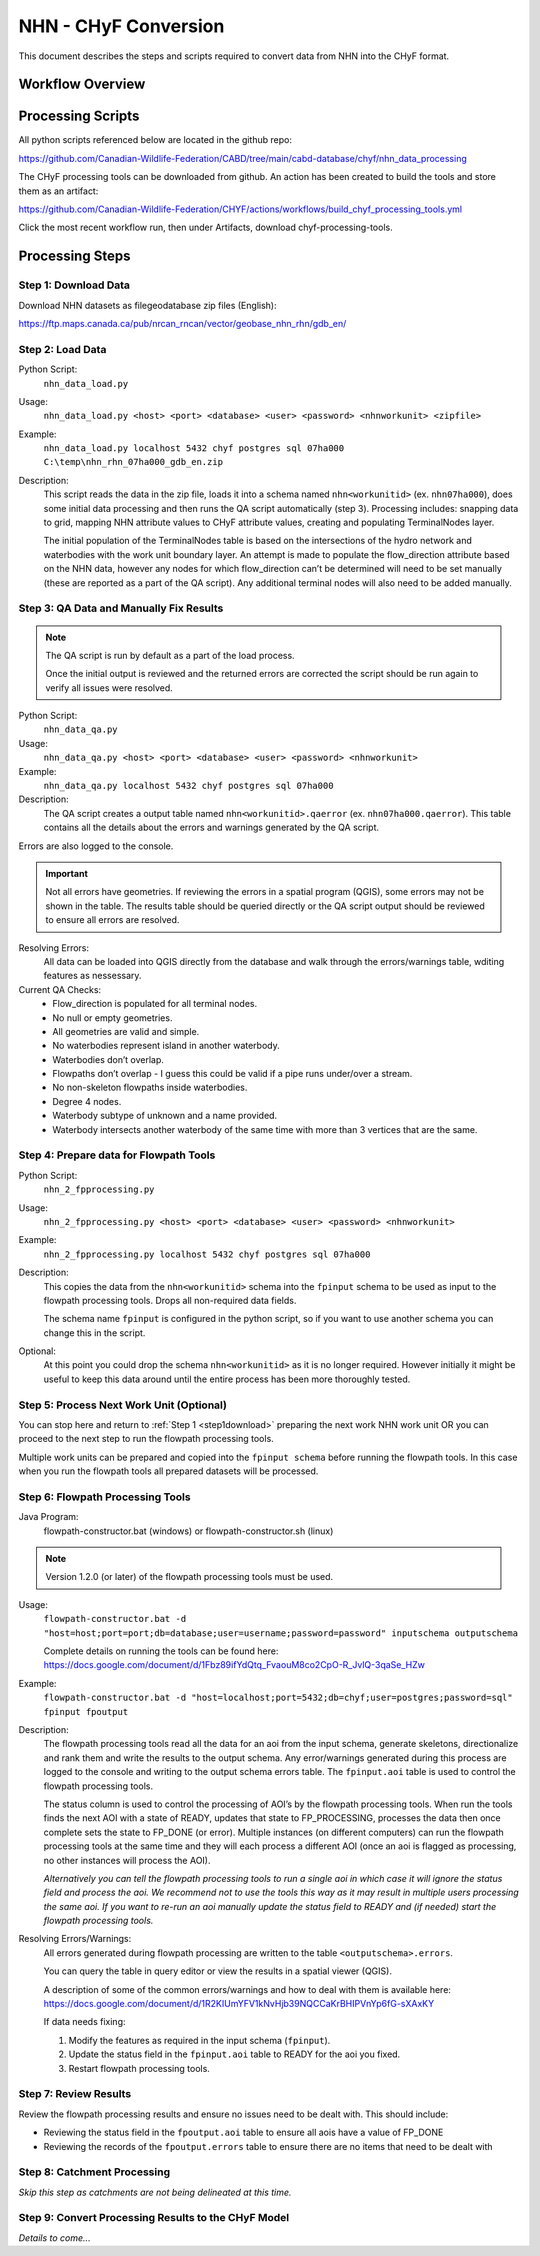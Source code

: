 =====================
NHN - CHyF Conversion 
=====================

This document describes the steps and scripts required to convert data from NHN into the CHyF format.

Workflow Overview
-----------------

.. image:: img/processing_workflow_b.png
    :align: center

Processing Scripts
------------------

All python scripts referenced below are located in the github repo:

https://github.com/Canadian-Wildlife-Federation/CABD/tree/main/cabd-database/chyf/nhn_data_processing

The CHyF processing tools can be downloaded from github.  An action has been created to build the tools and store them as an artifact:

https://github.com/Canadian-Wildlife-Federation/CHYF/actions/workflows/build_chyf_processing_tools.yml

Click the most recent workflow run, then under Artifacts, download chyf-processing-tools.

.. image:: img/build_a.png
    :align: center

.. image:: img/build_b.png
    :align: center

Processing Steps
----------------

.. _step1download:

Step 1: Download Data
~~~~~~~~~~~~~~~~~~~~~

Download NHN datasets as filegeodatabase zip files (English):

https://ftp.maps.canada.ca/pub/nrcan_rncan/vector/geobase_nhn_rhn/gdb_en/

Step 2: Load Data
~~~~~~~~~~~~~~~~~

Python Script:
 ``nhn_data_load.py``

Usage:
 ``nhn_data_load.py <host> <port> <database> <user> <password> <nhnworkunit> <zipfile>``

Example:
 ``nhn_data_load.py localhost 5432 chyf postgres sql 07ha000 C:\temp\nhn_rhn_07ha000_gdb_en.zip``

Description:
 This script reads the data in the zip file, loads it into a schema named ``nhn<workunitid>`` (ex. ``nhn07ha000``), does some initial data processing and then runs the QA script automatically (step 3). Processing includes: snapping data to grid, mapping NHN attribute values to CHyF attribute values, creating and populating TerminalNodes layer.

 The initial population of the TerminalNodes table is based on the intersections of the hydro network and waterbodies with the work unit boundary layer. An attempt is made to populate the flow_direction attribute based on the NHN data, however any nodes for which flow_direction can’t be determined will need to be set manually (these are reported as a part of the QA script). Any additional terminal nodes will also need to be added manually.

Step 3: QA Data and Manually Fix Results
~~~~~~~~~~~~~~~~~~~~~~~~~~~~~~~~~~~~~~~~

.. note::
   The QA script is run by default as a part of the load process. 
   
   Once the initial output is reviewed and the returned errors are corrected the script should be run again to verify all issues were resolved.

Python Script: 
 ``nhn_data_qa.py``

Usage:
 ``nhn_data_qa.py <host> <port> <database> <user> <password> <nhnworkunit>``

Example:
 ``nhn_data_qa.py localhost 5432 chyf postgres sql 07ha000``

Description:
 The QA script creates a output table named ``nhn<workunitid>.qaerror`` (ex. ``nhn07ha000.qaerror``). This table contains all the details about the errors and warnings generated by the QA script.

.. csv-table:: 
    :file: tbl/qa_outputs.csv
    :widths: 30, 70
    :header-rows: 1

Errors are also logged to the console.

.. important::
   Not all errors have geometries. If reviewing the errors in a spatial program (QGIS), some errors may not be shown in the table. The results table should be queried directly or the QA script output should be reviewed to ensure all errors are resolved.

Resolving Errors:
 All data can be loaded into QGIS directly from the database and walk through the errors/warnings table, wditing features as nessessary.

Current QA Checks:
 * Flow_direction is populated for all terminal nodes.
 * No null or empty geometries.
 * All geometries are valid and simple.
 * No waterbodies represent island in another waterbody.
 * Waterbodies don’t overlap.
 * Flowpaths don’t overlap - I guess this could be valid if a pipe runs under/over a stream. 
 * No non-skeleton flowpaths inside waterbodies.
 * Degree 4 nodes.
 * Waterbody subtype of unknown and a name provided.
 * Waterbody intersects another waterbody of the same time with more than 3 vertices that are the same.

Step 4: Prepare data for Flowpath Tools
~~~~~~~~~~~~~~~~~~~~~~~~~~~~~~~~~~~~~~~
Python Script: 
 ``nhn_2_fpprocessing.py``

Usage:
 ``nhn_2_fpprocessing.py <host> <port> <database> <user> <password> <nhnworkunit>``

Example:
 ``nhn_2_fpprocessing.py localhost 5432 chyf postgres sql 07ha000``

Description:
 This copies the data from the ``nhn<workunitid>`` schema into the ``fpinput`` schema to be used as input to the flowpath processing tools. Drops all non-required data fields.

 The schema name ``fpinput`` is configured in the python script, so if you want to use another schema you can change this in the script. 

Optional:
 At this point you could drop the schema ``nhn<workunitid>`` as it is no longer required. However initially it might be useful to keep this data around until the entire process has been more thoroughly tested.

Step 5: Process Next Work Unit (Optional)
~~~~~~~~~~~~~~~~~~~~~~~~~~~~~~~~~~~~~~~~~
You can stop here and return to :ref:`Step 1 <step1download>` preparing the next work NHN work unit OR you can proceed to the next step to run the flowpath processing tools.

Multiple work units can be prepared and copied into the ``fpinput schema`` before running the flowpath tools.  In this case when you run the flowpath tools all prepared datasets will be processed.  

Step 6: Flowpath Processing Tools
~~~~~~~~~~~~~~~~~~~~~~~~~~~~~~~~~

Java Program:
 flowpath-constructor.bat (windows) or flowpath-constructor.sh (linux)

.. Note::
   Version 1.2.0 (or later) of the flowpath processing tools must be used.

Usage:
 ``flowpath-constructor.bat -d "host=host;port=port;db=database;user=username;password=password" inputschema outputschema``

 Complete details on running the tools can be found here: https://docs.google.com/document/d/1Fbz89ifYdQtq_FvaouM8co2CpO-R_JvlQ-3qaSe_HZw

Example:
 ``flowpath-constructor.bat -d "host=localhost;port=5432;db=chyf;user=postgres;password=sql" fpinput fpoutput``

Description:
 The flowpath processing tools read all the data for an aoi from the input schema, generate skeletons, directionalize and rank them and write the results to the output schema. Any error/warnings generated during this process are logged to the console and writing to the output schema errors table.
 The ``fpinput.aoi`` table is used to control the flowpath processing tools.

 .. csv-table:: 
     :file: tbl/fpinput_aoi.csv
     :widths: 30, 70
     :header-rows: 1

 The status column is used to control the processing of AOI’s by the flowpath processing tools. When run the tools finds the next AOI with a state of READY, updates that state to FP_PROCESSING, processes the data then once complete sets the state to FP_DONE (or error).  Multiple instances (on different computers) can run the flowpath processing tools at the same time and they will each process a different AOI (once an aoi is flagged as processing, no other instances will process the AOI).

 *Alternatively you can tell the flowpath processing tools to run a single aoi in which case it will ignore the status field and process the aoi.  We recommend not to use the tools this way as it may result in multiple users processing the same aoi. If you want to re-run an aoi manually update the status field to READY and (if needed) start the flowpath processing tools.*

Resolving Errors/Warnings:
 All errors generated during flowpath processing are written to the table ``<outputschema>.errors``.

 .. csv-table:: 
     :file: tbl/errors_warns.csv
     :widths: 30, 70
     :header-rows: 1

 You can query the table in query editor or view the results in a spatial viewer (QGIS). 

 A description of some of the common errors/warnings and how to deal with them is available here:
 https://docs.google.com/document/d/1R2KIUmYFV1kNvHjb39NQCCaKrBHIPVnYp6fG-sXAxKY

 If data needs fixing:

 #. Modify the features as required in the input schema (``fpinput``).
 #. Update the status field in the ``fpinput.aoi`` table to READY for the aoi you fixed.
 #. Restart flowpath processing tools.

Step 7: Review Results
~~~~~~~~~~~~~~~~~~~~~~

Review the flowpath processing results and ensure no issues need to be dealt with. This should include:

* Reviewing the status field in the ``fpoutput.aoi`` table to ensure all aois have a value of FP_DONE
* Reviewing the records of the ``fpoutput.errors`` table to ensure there are no items that need to be dealt with

Step 8: Catchment Processing
~~~~~~~~~~~~~~~~~~~~~~~~~~~~

*Skip this step as catchments are not being delineated at this time.*

Step 9: Convert Processing Results to the CHyF Model
~~~~~~~~~~~~~~~~~~~~~~~~~~~~~~~~~~~~~~~~~~~~~~~~~~~~

*Details to come...*